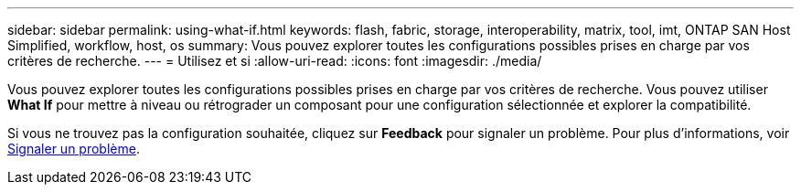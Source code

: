 ---
sidebar: sidebar 
permalink: using-what-if.html 
keywords: flash, fabric, storage, interoperability, matrix, tool, imt, ONTAP SAN Host Simplified, workflow, host, os 
summary: Vous pouvez explorer toutes les configurations possibles prises en charge par vos critères de recherche. 
---
= Utilisez et si
:allow-uri-read: 
:icons: font
:imagesdir: ./media/


[role="lead"]
Vous pouvez explorer toutes les configurations possibles prises en charge par vos critères de recherche. Vous pouvez utiliser *What If* pour mettre à niveau ou rétrograder un composant pour une configuration sélectionnée et explorer la compatibilité.

Si vous ne trouvez pas la configuration souhaitée, cliquez sur *Feedback* pour signaler un problème. Pour plus d'informations, voir xref:reporting-an-issue.adoc[Signaler un problème].
